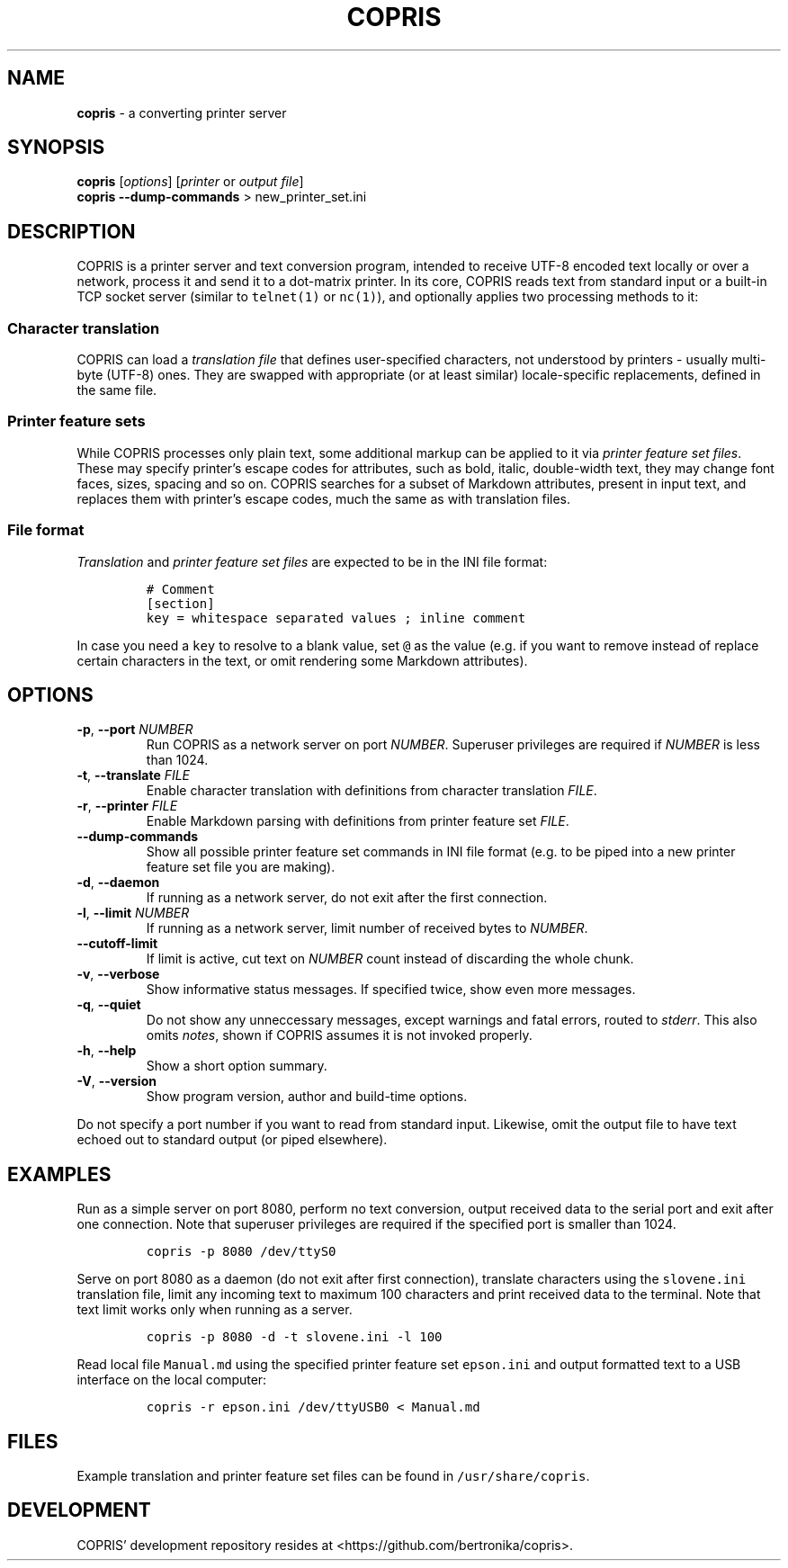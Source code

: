 .\" Automatically generated by Pandoc 2.18
.\"
.\" Define V font for inline verbatim, using C font in formats
.\" that render this, and otherwise B font.
.ie "\f[CB]x\f[]"x" \{\
. ftr V B
. ftr VI BI
. ftr VB B
. ftr VBI BI
.\}
.el \{\
. ftr V CR
. ftr VI CI
. ftr VB CB
. ftr VBI CBI
.\}
.TH "COPRIS" "1" "2022-09-16" "" "0.9-475-g931df18-dirty"
.hy
.SH NAME
.PP
\f[B]copris\f[R] - a converting printer server
.SH SYNOPSIS
.PP
\f[B]copris\f[R] [\f[I]options\f[R]] [\f[I]printer\f[R] or \f[I]output
file\f[R]]
.PD 0
.P
.PD
\f[B]copris\f[R] \f[B]--dump-commands\f[R] > new_printer_set.ini
.SH DESCRIPTION
.PP
COPRIS is a printer server and text conversion program, intended to
receive UTF-8 encoded text locally or over a network, process it and
send it to a dot-matrix printer.
In its core, COPRIS reads text from standard input or a built-in TCP
socket server (similar to \f[V]telnet(1)\f[R] or \f[V]nc(1)\f[R]), and
optionally applies two processing methods to it:
.SS Character translation
.PP
COPRIS can load a \f[I]translation file\f[R] that defines user-specified
characters, not understood by printers - usually multi-byte (UTF-8)
ones.
They are swapped with appropriate (or at least similar) locale-specific
replacements, defined in the same file.
.SS Printer feature sets
.PP
While COPRIS processes only plain text, some additional markup can be
applied to it via \f[I]printer feature set files\f[R].
These may specify printer\[cq]s escape codes for attributes, such as
bold, italic, double-width text, they may change font faces, sizes,
spacing and so on.
COPRIS searches for a subset of Markdown attributes, present in input
text, and replaces them with printer\[cq]s escape codes, much the same
as with translation files.
.SS File format
.PP
\f[I]Translation\f[R] and \f[I]printer feature set files\f[R] are
expected to be in the INI file format:
.IP
.nf
\f[C]
# Comment
[section]
key = whitespace separated values ; inline comment
\f[R]
.fi
.PP
In case you need a \f[V]key\f[R] to resolve to a blank value, set
\f[V]\[at]\f[R] as the value (e.g.\ if you want to remove instead of
replace certain characters in the text, or omit rendering some Markdown
attributes).
.SH OPTIONS
.TP
\f[B]-p\f[R], \f[B]--port\f[R] \f[I]NUMBER\f[R]
Run COPRIS as a network server on port \f[I]NUMBER\f[R].
Superuser privileges are required if \f[I]NUMBER\f[R] is less than 1024.
.TP
\f[B]-t\f[R], \f[B]--translate\f[R] \f[I]FILE\f[R]
Enable character translation with definitions from character translation
\f[I]FILE\f[R].
.TP
\f[B]-r\f[R], \f[B]--printer\f[R] \f[I]FILE\f[R]
Enable Markdown parsing with definitions from printer feature set
\f[I]FILE\f[R].
.TP
\f[B]--dump-commands\f[R]
Show all possible printer feature set commands in INI file format
(e.g.\ to be piped into a new printer feature set file you are making).
.TP
\f[B]-d\f[R], \f[B]--daemon\f[R]
If running as a network server, do not exit after the first connection.
.TP
\f[B]-l\f[R], \f[B]--limit\f[R] \f[I]NUMBER\f[R]
If running as a network server, limit number of received bytes to
\f[I]NUMBER\f[R].
.TP
\f[B]--cutoff-limit\f[R]
If limit is active, cut text on \f[I]NUMBER\f[R] count instead of
discarding the whole chunk.
.TP
\f[B]-v\f[R], \f[B]--verbose\f[R]
Show informative status messages.
If specified twice, show even more messages.
.TP
\f[B]-q\f[R], \f[B]--quiet\f[R]
Do not show any unneccessary messages, except warnings and fatal errors,
routed to \f[I]stderr\f[R].
This also omits \f[I]notes\f[R], shown if COPRIS assumes it is not
invoked properly.
.TP
\f[B]-h\f[R], \f[B]--help\f[R]
Show a short option summary.
.TP
\f[B]-V\f[R], \f[B]--version\f[R]
Show program version, author and build-time options.
.PP
Do not specify a port number if you want to read from standard input.
Likewise, omit the output file to have text echoed out to standard
output (or piped elsewhere).
.SH EXAMPLES
.PP
Run as a simple server on port 8080, perform no text conversion, output
received data to the serial port and exit after one connection.
Note that superuser privileges are required if the specified port is
smaller than 1024.
.IP
.nf
\f[C]
copris -p 8080 /dev/ttyS0
\f[R]
.fi
.PP
Serve on port 8080 as a daemon (do not exit after first connection),
translate characters using the \f[V]slovene.ini\f[R] translation file,
limit any incoming text to maximum 100 characters and print received
data to the terminal.
Note that text limit works only when running as a server.
.IP
.nf
\f[C]
copris -p 8080 -d -t slovene.ini -l 100
\f[R]
.fi
.PP
Read local file \f[V]Manual.md\f[R] using the specified printer feature
set \f[V]epson.ini\f[R] and output formatted text to a USB interface on
the local computer:
.IP
.nf
\f[C]
copris -r epson.ini /dev/ttyUSB0 < Manual.md
\f[R]
.fi
.SH FILES
.PP
Example translation and printer feature set files can be found in
\f[V]/usr/share/copris\f[R].
.SH DEVELOPMENT
.PP
COPRIS\[cq] development repository resides at
<https://github.com/bertronika/copris>.
